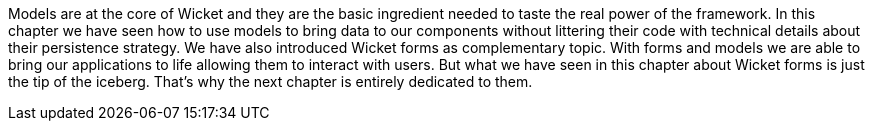 


Models are at the core of Wicket and they are the basic ingredient needed to taste the real power of the framework. In this chapter we have seen how to use models to bring data to our components without littering their code with technical details about their persistence strategy.
We have also introduced Wicket forms as complementary topic. With forms and models we are able to bring our applications to life allowing them to interact with users. But what we have seen in this chapter about Wicket forms is just the tip of the iceberg. That's why the next chapter is entirely dedicated to them.
